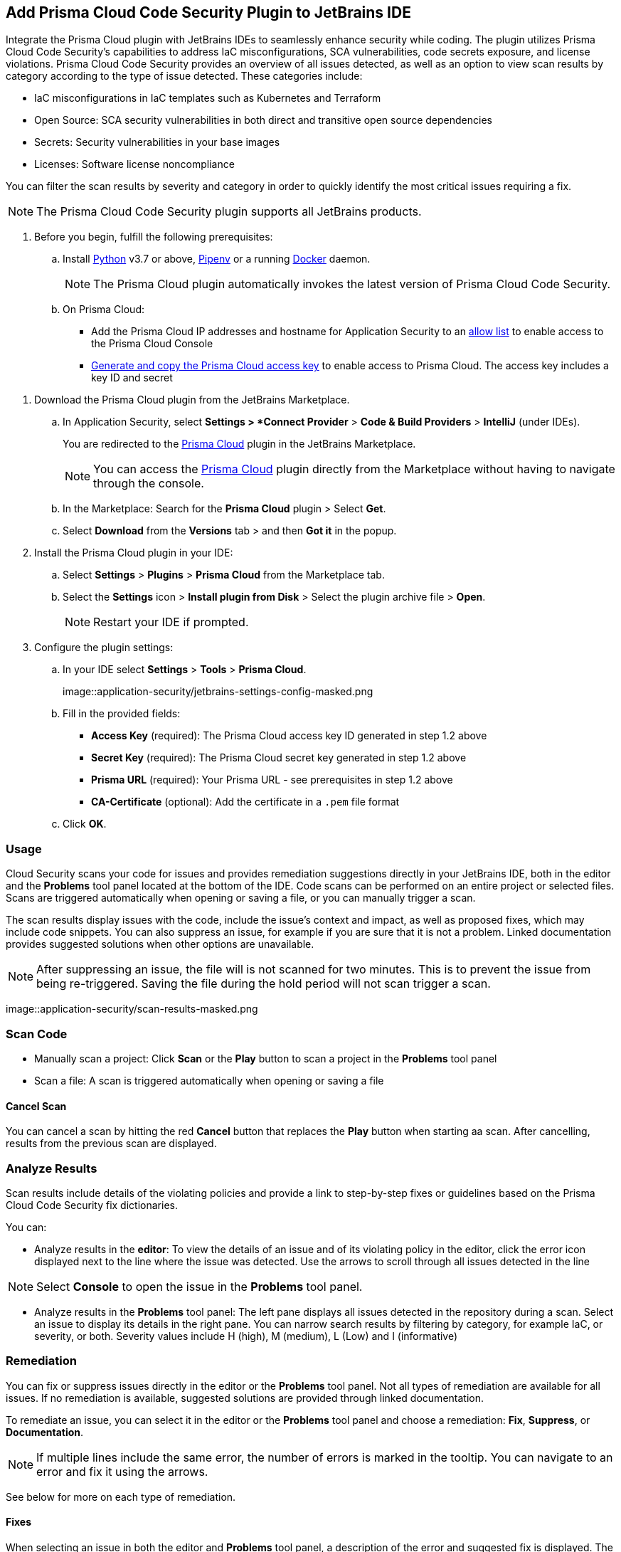 :topic_type: task

[.task]

== Add Prisma Cloud Code Security Plugin to JetBrains IDE

Integrate the Prisma Cloud plugin with JetBrains IDEs to seamlessly enhance security while coding. The plugin utilizes Prisma Cloud Code Security's capabilities to address IaC misconfigurations, SCA vulnerabilities, code secrets exposure, and license violations.
Prisma Cloud Code Security provides an overview of all issues detected, as well as an option to view scan results by category according to the type of issue detected. These categories include:

* IaC misconfigurations in IaC templates such as Kubernetes and Terraform
* Open Source: SCA security vulnerabilities in both direct and transitive open source dependencies
* Secrets: Security vulnerabilities in your base images
* Licenses: Software license noncompliance

You can filter the scan results by severity and category in order to quickly identify the most critical issues requiring a fix.

NOTE: The Prisma Cloud Code Security plugin supports all JetBrains products.

[.procedure]
. Before you begin, fulfill the following prerequisites:

.. Install https://www.python.org/downloads/[Python] v3.7 or above, https://docs.pipenv.org/[Pipenv] or a running https://www.docker.com/products/docker-desktop[Docker] daemon.
+
NOTE: The Prisma Cloud plugin automatically invokes the latest version of Prisma Cloud Code Security.

.. On Prisma Cloud:

* Add the Prisma Cloud IP addresses and hostname for Application Security to an xref:../../../../get-started/console-prerequisites.adoc[allow list] to enable access to the Prisma Cloud Console 

* xref:../../../../administration/create-access-keys.adoc[Generate and copy the Prisma Cloud access key] to enable access to Prisma Cloud. The access key includes a key ID and secret

//* https://docs.paloaltonetworks.com/prisma/prisma-cloud/prisma-cloud-admin/connect-your-cloud-platform-to-prisma-cloud/cloud-service-provider-regions-on-prisma-cloud[Retrieve your Prisma Cloud API URL], which varies depending on the region and cluster on which your tenant is deployed.
//+
//NOTE: For Prisma Cloud API URL, replace *app* in the URL with *api*.

. Download the Prisma Cloud plugin from the JetBrains Marketplace.
.. In Application Security, select *Settings > *Connect Provider* > *Code & Build Providers* > *IntelliJ* (under IDEs).
+
You are redirected to the https://plugins.jetbrains.com/plugin/21907-prisma-cloud[Prisma Cloud] plugin in the JetBrains Marketplace.
+
NOTE: You can  access the https://plugins.jetbrains.com/plugin/21907-prisma-cloud[Prisma Cloud] plugin directly from the Marketplace without having to navigate through the console.

.. In the Marketplace: Search for the *Prisma Cloud* plugin > Select *Get*.
.. Select *Download* from the *Versions* tab > and then *Got it* in the popup.

. Install the Prisma Cloud plugin in your IDE:
.. Select *Settings* > *Plugins* > *Prisma Cloud* from the Marketplace tab.
.. Select the *Settings* icon > *Install plugin from Disk* > Select the plugin archive file > *Open*.
+
NOTE: Restart your IDE if prompted.

. Configure the plugin settings:
.. In your IDE select *Settings* > *Tools* > *Prisma Cloud*.
+
image::application-security/jetbrains-settings-config-masked.png

.. Fill in the provided fields:
+
* *Access Key* (required): The Prisma Cloud access key ID generated in step 1.2 above
* *Secret Key* (required): The Prisma Cloud secret key generated in step 1.2 above
* *Prisma URL* (required): Your Prisma URL - see prerequisites in step 1.2 above
* *CA-Certificate* (optional): Add the certificate in a `.pem` file format
.. Click *OK*.

=== Usage

Cloud Security scans your code for issues and provides remediation suggestions directly in your JetBrains IDE, both in the editor and the *Problems* tool panel located at the bottom of the IDE. Code scans can be performed on an entire project or selected files. Scans are triggered automatically when opening or saving a file, or you can manually trigger a scan. 

The scan results display issues with the code, include the issue's context and impact, as well as proposed fixes, which may include code snippets. You can also suppress an issue, for example if you are sure that it is not a problem. Linked documentation provides suggested solutions when other options are unavailable.   

NOTE: After suppressing an issue, the file will is not scanned for two minutes. This is to prevent the issue from being re-triggered. Saving the file during the hold period will not scan trigger a scan.

image::application-security/scan-results-masked.png
[#scan-code]
=== Scan Code 

* Manually scan a project: Click *Scan* or the *Play* button to scan a project in the *Problems* tool panel 

* Scan a file: A scan is triggered automatically when opening or saving a file

==== Cancel Scan

You can cancel a scan by hitting the red *Cancel* button that replaces the *Play* button when starting aa scan. After cancelling, results from the previous scan are displayed.

[#analyze-results]
=== Analyze Results

Scan results include details of the violating policies and provide a link to step-by-step fixes or guidelines based on the Prisma Cloud Code Security fix dictionaries.

You can:

* Analyze results in the *editor*: To view the details of an issue and of its violating policy in the editor, click the error icon displayed next to the line where the issue was detected. Use the arrows to scroll through all issues detected in the line 

NOTE: Select *Console* to open the issue in the *Problems* tool panel.

* Analyze results in the *Problems* tool panel: The left pane displays all issues detected in the repository during a scan. Select an issue to display its details in the right pane. You can narrow search results by filtering by category, for example IaC, or severity, or both. Severity values include H (high), M (medium), L (Low) and I (informative)

=== Remediation

You can fix or suppress issues directly in the editor or the *Problems* tool panel. Not all types of remediation are available for all issues. If no remediation is available, suggested solutions are provided through linked documentation. 

To remediate an issue, you can select it in the editor or the *Problems* tool panel and choose a remediation: *Fix*, *Suppress*, or *Documentation*.  

NOTE: If multiple lines include the same error, the number of errors is marked in the tooltip. You can navigate to an error and fix it using the arrows. 

See below for more on each type of remediation.
[#fix-code]
==== Fixes

When selecting an issue in both the editor and *Problems* tool panel, a description of the error and suggested fix is displayed. The following list displays the categories of issues that can be fixed, and the type of remediation that can be applied to each issue.

* *SCA* vulnerabilities: The fix will bump the package version. You can directly fix the specific CVE vulnerability that has been detected during the scan by upgrading the package to the version that includes a fix. Fix all of the CVE vulnerabilities found in a package by selecting *Fix All* in the *Problems* tool panel. This fix upgrades the package to a version that addresses all the issues

* *IaC* misconfigurations: The fix will modify the configuration

* *Secrets* issues: Follow the policy guidelines   

* *License* non-compliance: Follow the policy guidelines 
[#suppress-code-]
==== Suppression

Suppressing issues allows you to temporarily hide or ignore an issue without fixing it, allowing you to concentrate on more important issues. You will need to provide a justification for the suppression, which will be added as a commented annotation to your source code.

NOTE: The suppression is scoped to the file.

As a prerequisite, you must enable the *Developer Suppressions* parameter: Select *Settings* > *Code Security Configuration* settings > toggle the *Developer Suppressions* parameter *ON*. 

==== Documentation

If automated fixes are not available, policy documentation can provide guidance on how to address the issue: Select an issue from the editor or *Problems* tool panel > *Documentation*. The relevant policy is displayed with suggested guidelines on how to resolve the issue. 

[#troubleshoot]
=== Troubleshoot

Troubleshoot errors directly in the JetBrains UI using the *Event* Log. 
